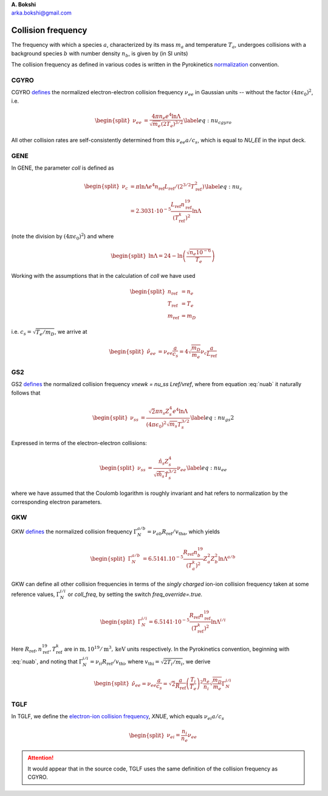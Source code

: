 .. container:: flushleft

   | **A. Bokshi**
   | arka.bokshi@gmail.com

.. _`sec:CollisionFrequency`:

Collision frequency
===================

The frequency with which a species :math:`a`, characterized by its mass :math:`m_a` and temperature :math:`T_a`, undergoes collisions with a background species :math:`b` with number density :math:`n_b`, is given by (in SI units)

.. math::
 :label: nuab

   \begin{equation}
           \nu_{ab} = \frac{ \sqrt{2}\pi n_b Z_a^2 Z_b^2 e^4 \ln \Lambda^{a/b} }{ (4\pi \epsilon_0)^2 \sqrt{m_a} T_a^{3/2} } 
   \end{equation}

The collision frequency as defined in various codes is written in the Pyrokinetics `normalization <https://github.com/pyro-kinetics/pyrokinetics#note-on-units>`_ convention.

.. _cgyro:
CGYRO
-----
CGYRO `defines <https://gafusion.github.io/doc/cgyro/cgyro_list.html#cgyro-nu-ee>`_ the normalized electron-electron collision frequency :math:`\nu_{ee}` in Gaussian units -- without the factor :math:`(4\pi\epsilon_0)^2`, i.e.

.. math::
   \begin{split}
           \nu_{ee} & = \frac{ 4\pi n_e e^4 \ln \Lambda }{ \sqrt{m_e} (2T_e)^{3/2} } 
   \end{split}
   \label{eq:nu_cgyro}

All other collision rates are self-consistently determined from this :math:`\nu_{ee}a/c_s`, which is equal to `NU_EE` in the input deck.

.. _gene:
GENE
----
In GENE, the parameter `coll` is defined as 

.. math::
   \begin{split}
           \nu_{c} &= \pi \ln \Lambda e^4 n_\mathrm{ref} L_\mathrm{ref} / (2^{3/2}T^2_\mathrm{ref}) \\
                        &= 2.3031\cdot 10^{-5} \frac{ L_\mathrm{ref} n^{19}_\mathrm{ref} } {(T^k_\mathrm{ref})^2} \ln \Lambda
   \end{split}
   \label{eq:nu_c}
(note the division by :math:`(4\pi \epsilon_0)^2`) and where

.. math::
   \begin{split}
           \ln \Lambda = 24 - \ln \left( \frac{\sqrt{n_e 10^{-6}}}{T_e}  \right)
   \end{split}

Working with the assumptions that in the calculation of `coll` we have used

.. math::
   \begin{split}
        n_\mathrm{ref}&=n_e\\
        T_\mathrm{ref}&=T_e\\
        m_\mathrm{ref}&=m_D
   \end{split}
i.e. :math:`c_s=\sqrt{T_e/m_D}`, \we arrive at

.. math::
   \begin{split}
         \hat{\nu}_{ee} &= \nu_{ee} \frac{a}{c_s} = 4 \sqrt{\frac{m_D}{m_e}} \nu_c \frac{a}{L_\mathrm{ref}}
   \end{split}

.. _gs2:
GS2
---
GS2 `defines <https://gyrokinetics.gitlab.io/gs2/page/namelists/index.html>`_ the normalized collision frequency `vnewk = nu_ss Lref/vref`, where from equation :eq:`nuab` it naturally follows that 

.. math::
   \begin{split}
           \nu_{ss} & = \frac{ \sqrt{2}\pi n_s Z_s^4 e^4 \ln \Lambda }{ (4\pi \epsilon_0)^2 \sqrt{m_s} T_s^{3/2} } 
   \end{split}
   \label{eq:nu_gs2}

Expressed in terms of the electron-electron collisions:

.. math::
   \begin{split}
           \nu_{ss} & = \frac{ \hat{n}_s Z_s^4 }{ \sqrt{\hat{m}_s} \hat{T}_s^{3/2} } \nu_{ee}
   \end{split}
   \label{eq:nu_ee}
where we have assumed that the Coulomb logarithm is roughly invariant and hat refers to normalization by the corresponding electron parameters. 

.. _gkw:
GKW
---
GKW `defines <https://bitbucket.org/gkw/gkw/src/develop/doc/manual/>`_ the normalized collision frequency :math:`\Gamma_N^{a/b} = \nu_{ab} R_\mathrm{ref}/v_\mathrm{tha}`, which yields 

.. math::
   \begin{split}
           \Gamma_{N}^{a/b} & = 6.5141.10^{-5} \frac{R_\mathrm{ref} n^{19}_b}{(T^k_a)^2} Z_a^2 Z_b^2 \ln \Lambda^{a/b}
   \end{split}
GKW can define all other collision frequencies in terms of the *singly charged* ion-ion collision frequency taken at some reference values, :math:`\Gamma_N^{i/i}` or `coll_freq`, by setting the switch `freq_override=.true.`

.. math::
   \begin{split}
           \Gamma_{N}^{i/i} = 6.5141 \cdot 10^{-5} \frac{R_\mathrm{ref} n^{19}_\mathrm{ref}}{(T^k_\mathrm{ref})^2} \ln \Lambda^{i/i}
   \end{split}
Here :math:`R_\mathrm{ref},n^{19}_\mathrm{ref},T^k_\mathrm{ref}` are in :math:`\mathrm{m},10^{19}/\mathrm{m}^3,\mathrm{keV}` units respectively. In the Pyrokinetics convention, beginning with :eq:`nuab`, and noting that :math:`\Gamma_N^{i/i} = \nu_{ii} R_\mathrm{ref}/v_\mathrm{thi}`, where :math:`v_\mathrm{thi}=\sqrt{2T_i/m_i}`, we derive

.. math::
   \begin{split}
           \hat{\nu}_{ee} = \nu_{ee} \frac{a}{c_s} = \sqrt{2} \frac{a}{R_\mathrm{ref}} \left( \frac{T_i}{T_e} \right)^2 \frac{n_e}{n_i} \sqrt{\frac{m_D}{m_e}} \Gamma^{i/i}_N
   \end{split}


.. _tglf:
TGLF
----
In TGLF, we define the `electron-ion collision frequency <https://gafusion.github.io/doc/tglf/tglf_list.html#xnue>`_, `XNUE`, which equals :math:`\nu_{ei} a/c_s`

.. math::
   \begin{split}
           \nu_{ei} = \frac{n_i}{n_e}\nu_{ee} 
   \end{split}

.. attention::
   It would appear that in the source code, TGLF uses the same definition of the collision frequency as CGYRO.

